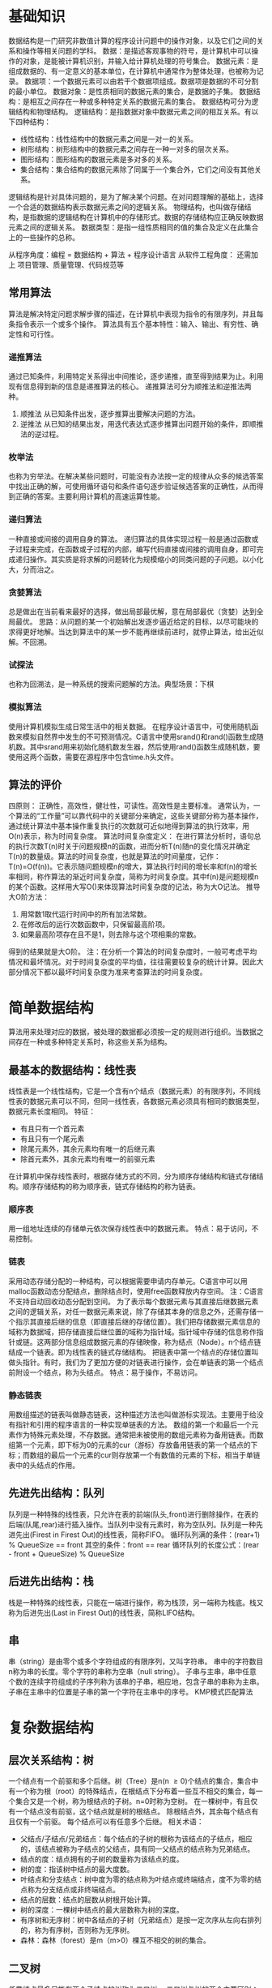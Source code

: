 * 基础知识
  数据结构是一门研究非数值计算的程序设计问题中的操作对象，以及它们之间的关系和操作等相关问题的学科。
  数据：是描述客观事物的符号，是计算机中可以操作的对象，是能被计算机识别，并输入给计算机处理的符号集合。
  数据元素：是组成数据的、有一定意义的基本单位，在计算机中通常作为整体处理，也被称为记录。
  数据项：一个数据元素可以由若干个数据项组成。数据项是数据的不可分割的最小单位。
  数据对象：是性质相同的数据元素的集合，是数据的子集。
  数据结构：是相互之间存在一种或多种特定关系的数据元素的集合。
  数据结构可分为逻辑结构和物理结构。
  逻辑结构：是指数据对象中数据元素之间的相互关系。有以下四种结构：
  - 线性结构：线性结构中的数据元素之间是一对一的关系。
  - 树形结构：树形结构中的数据元素之间存在一种一对多的层次关系。
  - 图形结构：图形结构的数据元素是多对多的关系。
  - 集合结构：集合结构的数据元素除了同属于一个集合外，它们之间没有其他关系。
  逻辑结构是针对具体问题的，是为了解决某个问题。在对问题理解的基础上，选择一个合适的数据结构表示数据元素之间的逻辑关系。
  物理结构，也叫做存储结构，是指数据的逻辑结构在计算机中的存储形式。数据的存储结构应正确反映数据元素之间的逻辑关系。
  数据类型：是指一组性质相同的值的集合及定义在此集合上的一些操作的总称。

  从程序角度：编程 = 数据结构 + 算法 + 程序设计语言
  从软件工程角度： 还需加上 项目管理、质量管理、代码规范等
** 常用算法
   算法是解决特定问题求解步骤的描述，在计算机中表现为指令的有限序列，并且每条指令表示一个或多个操作。
   算法具有五个基本特性：输入、输出、有穷性、确定性和可行性。
*** 递推算法
    通过已知条件，利用特定关系得出中间推论，逐步递推，直至得到结果为止。利用现有信息得到新的信息是递推算法的核心。
    递推算法可分为顺推法和逆推法两种。
    1. 顺推法
       从已知条件出发，逐步推算出要解决问题的方法。
    2. 逆推法
       从已知的结果出发，用迭代表达式逐步推算出问题开始的条件，即顺推法的逆过程。
*** 枚举法
    也称为穷举法。在解决某些问题时，可能没有办法按一定的规律从众多的候选答案中找出正确的解，可使用循环语句和条件语句逐步验证候选答案的正确性，从而得到正确的答案。主要利用计算机的高速运算性能。
*** 递归算法
    一种直接或间接的调用自身的算法。
    递归算法的具体实现过程一般是通过函数或子过程来完成，在函数或子过程的内部，编写代码直接或间接的调用自身，即可完成递归操作。其实质是将求解的问题转化为规模缩小的同类问题的子问题。以小化大，分而治之。
*** 贪婪算法
    总是做出在当前看来最好的选择，做出局部最优解，意在局部最优（贪婪）达到全局最优。
    思路：从问题的某一个初始解出发逐步逼近给定的目标，以尽可能块的求得更好地解。当达到算法中的某一步不能再继续前进时，就停止算法，给出近似解。不回溯。
*** 试探法
    也称为回溯法，是一种系统的搜索问题解的方法。典型场景：下棋
*** 模拟算法
   使用计算机模拟生成日常生活中的相关数据。
   在程序设计语言中，可使用随机函数来模拟自然界中发生的不可预测情况。C语言中使用srand()和rand()函数生成随机数。其中srand用来初始化随机数发生器，然后使用rand()函数生成随机数，要使用这两个函数，需要在源程序中包含time.h头文件。
** 算法的评价
   四原则：
   正确性，高效性，健壮性，可读性。高效性是主要标准。
   通常认为，一个算法的“工作量”可以靠代码中的关键部分来确定，这些关键部分称为基本操作，通过统计算法中基本操作重复执行的次数就可近似地得到算法的执行效率，用O(n)表示，称为时间复杂度。
   算法时间复杂度定义：
   在进行算法分析时，语句总的执行次数T(n)时关于问题规模n的函数，进而分析T(n)随n的变化情况并确定T(n)的数量级。算法的时间复杂度，也就是算法的时间量度，记作：T(n)=O(f(n))。它表示随问题规模n的增大，算法执行时间的增长率和f(n)的增长率相同，称作算法的渐近时间复杂度，简称为时间复杂度。其中f(n)是问题规模n的某个函数。这样用大写O()来体现算法时间复杂度的记法，称为大O记法。
   推导大O阶方法：
   1. 用常数1取代运行时间中的所有加法常数。
   2. 在修改后的运行次数函数中，只保留最高阶项。
   3. 如果最高阶项存在且不是1，则去除与这个项相乘的常数。
   得到的结果就是大O阶。
注：在分析一个算法的时间复杂度时，一般可考虑平均情况和最坏情况。对于时间复杂度的平均值，往往需要较复杂的统计计算。因此大部分情况下都以最坏时间复杂度为准来考查算法的时间复杂度。
* 简单数据结构
  算法用来处理对应的数据，被处理的数据都必须按一定的规则进行组织。当数据之间存在一种或多种特定关系时，称这些关系为结构。
** 最基本的数据结构：线性表
   线性表是一个线性结构，它是一个含有n个结点（数据元素）的有限序列，不同线性表的数据元素可以不同，但同一线性表，各数据元素必须具有相同的数据类型，数据元素长度相同。
   特征：
   + 有且只有一个首元素
   + 有且只有一个尾元素
   + 除尾元素外，其余元素均有唯一的后继元素
   + 除首元素外，其余元素均有唯一的前驱元素
   在计算机中保存线性表时，根据存储方式的不同，分为顺序存储结构和链式存储结构。顺序存储结构的称为顺序表，链式存储结构的称为链表。
*** 顺序表
    用一组地址连续的存储单元依次保存线性表中的数据元素。
    特点：易于访问，不易控制。
*** 链表
    采用动态存储分配的一种结构，可以根据需要申请内存单元。C语言中可以用malloc函数动态分配结点，删除结点时，使用free函数释放内存空间。
    注：C语言不支持自动回收动态分配到空间。
    为了表示每个数据元素与其直接后继数据元素之间的逻辑关系，对任一数据元素来说，除了存储其本身的信息之外，还需存储一个指示其直接后继的信息（即直接后继的存储位置）。我们把存储数据元素信息的域称为数据域，把存储直接后继位置的域称为指针域。指针域中存储的信息称作指针或链。这两部分信息组成数据元素的存储映像，称为结点（Node）。n个结点链结成一个链表。即为线性表的链式存储结构。
    把链表中第一个结点的存储位置叫做头指针。有时，我们为了更加方便的对链表进行操作，会在单链表的第一个结点前附设一个结点，称为头结点。
    特点：易于操作，不易访问。
*** 静态链表
    用数组描述的链表叫做静态链表，这种描述方法也叫做游标实现法。主要用于给没有指针和引用的程序语言的一种实现单链表的方法。
    数组的第一个和最后一个元素作为特殊元素处理，不存数据。通常把未被使用的数组元素称为备用链表。而数组第一个元素，即下标为0的元素的cur（游标）存放备用链表的第一个结点的下标；而数组的最后一个元素的cur则存放第一个有数值的元素的下标，相当于单链表中的头结点的作用。
** 先进先出结构：队列
   队列是一种特殊的线性表，只允许在表的前端(队头,front)进行删除操作，在表的后端(队尾,rear)进行插入操作。当队列中没有元素时，称为空队列。队列是一种先进先出(Firest in Firest Out)的线性表，简称FIFO。
   循环队列满的条件：(rear+1) % QueueSize == front
        其空的条件：front == rear
   循环队列的长度公式：(rear - front + QueueSize) % QueueSize
** 后进先出结构：栈
   栈是一种特殊的线性表，只能在一端进行操作，称为栈顶，另一端称为栈底。栈又称为后进先出(Last in Firest Out)的线性表，简称LIFO结构。
** 串
   串（string）是由零个或多个字符组成的有限序列，又叫字符串。
   串中的字符数目n称为串的长度。零个字符的串称为空串（null string）。
   子串与主串，串中任意个数的连续字符组成的子序列称为该串的子串，相应地，包含子串的串称为主串。
   子串在主串中的位置是子串的第一个字符在主串中的序号。
   KMP模式匹配算法
* 复杂数据结构
** 层次关系结构：树
   一个结点有一个前驱和多个后继。树（Tree）是n(n \ge 0)个结点的集合，集合中有一个称为根（root）的特殊结点，在根结点下分布着一些互不相交的集合，每一个集合又是一个树，称为根结点的子树。n=0时称为空树。
   在一棵树中，有且仅有一个结点没有前驱，这个结点就是树的根结点。
   除根结点外，其余每个结点有且仅有一个前驱。
   每个结点可以有任意多个后继。
   相关术语：
   - 父结点/子结点/兄弟结点：每个结点的子树的根称为该结点的子结点，相应的，该结点被称为子结点的父结点，具有同一父结点的结点称为兄弟结点。
   - 结点的度：结点拥有的子树的数量称为该结点的度。
   - 树的度：指该树中结点的最大度数。
   - 叶结点和分支结点：树中度为零的结点称为叶结点或终端结点，度不为零的结点称为分支结点或非终端结点。
   - 结点的层数：结点的层数从树根开始计算。
   - 树的深度：一棵树中结点的最大层数称为树的深度。
   - 有序树和无序树：树中各结点的子树（兄弟结点）是按一定次序从左向右排列的，称为有序树，否则称为无序树。
   - 森林：森林（forest）是m（m>0）棵互不相交的树的集合。
** 二叉树
    任意结点最多只能有两个子结点的树称为二叉树。
    二叉树与树的两个主要区别：
    - 树中结点的最大度数没有限制，而二叉树结点的最大度数为2
    - 树的结点无左右之分，而二叉树的结点有左右之分，是有序树。
    两个特殊类型的二叉树：
    - 满二叉树：在二叉树中，除最下一层的叶结点外，每次的结点都有2股子结点，就构成了满二叉树。
    - 完全二叉树：除二叉树最后一层外，其他各层的结点数都达到最大个数，且最后一层从左向右的叶结点连续存在，只缺右侧若干结点，就是完全二叉树。
    满二叉树是完全二叉树，而完全二叉树不一定是满二叉树。
*** 性质
    1. 在二叉树中，第i层的结点总数最多有2i-1个结点。
    2. 深度为k的二叉树最多有2k-1个结点(k \ge 1)，最少有k个结点。
    3. 对于一颗二叉树，如果其叶结点数为n0，而度为2的结点总数为n2，则n0=n2+1。
    4. 具有n个结点的完全二叉树的深度k为[log2n]+1。
    5. 有n个结点的完全二叉树各结点如果用顺序存储，对任意结点i，有如下关系：
       - 如果i \ne 1，则其父结点的编号为i/2;
       - 如果2*i \le n，则其左子树根结点的编号为2*i，若2*i > n，则无左子树；
       - 如果2*i+1 \le n，则其右子树根结点的编号为2*i+1，若2*i+1 > n，则无右子树。
*** 存储
    有两种存储结构，顺序存储结构和链式存储结构。顺序存储适合完全二叉树。
*** 遍历二叉树
    按一定的规则和顺序走遍二叉树的所有子树，使每一个结点都被访问一次，而且只被访问一次。
    D表示根结点，L表示左子树/R表示右子树，对其遍历有三种方式:
    - 先序遍历（DLR）：称为先根次序遍历，即先访问根结点，再按先序遍历左子树，最后按先序遍历右子树。
    - 中序遍历（LDR）：称为中根次序遍历，即先按中序遍历左子树，再访问根结点，最后按中序遍历右子树。
    - 后序遍历（LRD）：称为后根次序遍历，即先按后序遍历左子树，在按后序遍历右子树，最后访问根结点。
*** 线索二叉树
    由二叉树的性质可知，对于一颗具有n个结点的二叉树，对应的二叉链表中共有2n个指针域，其中n-1个用于指向除根结点外的n-1个结点，另外n+1个指针域为空。可以利用二叉链表中的这些空指针域来存放结点的前驱和后继。将每个结点中空的左指针域或右指针域分别用于指向结点的前驱和后继的指针域称为线索，其中，在空的左指针域中存放的指向其前驱结点的指针称为左线索，反之称为右线索。
    这种加上线索的二叉链表称为线索链表，相应的二叉树称为线索二叉树。
    在一个线索二叉树中，为了区别每个结点的左、右指针域所存放的时子树指针，还是线索，必须在结点结构中增加两个标志域：
    一个左线索标志域lflag、另一个是右线索标志域rflag。若某个标志为1，则表示对应的指针域为线索，否则，为子树指针。
    将二叉树以某种次序遍历使其变为线索二叉树的过程称为线索化。按某种遍历次序将二叉树线索化的实质是：按该次序遍历二叉树，在遍历过程中用线索取代空指针。
*** 赫夫曼树
    从树中一个结点到另一个结点之间的分支构成两个结点之间的路径，路径上的分支数目称作路径长度。树的路径长度就是从树根到每一个结点的路径长度之和。
    对于带权的结点，结点的带权的路径长度为从该结点到树根之间的路径长度与结点上权的乘积。树的带权路径长度为树中所有叶子结点的带权路径长度之和。带权路径长度WPL最小的二叉树称作赫夫曼树，也称为最优二叉树。
** 图
*** 定义
    图（Graph）是由顶点的有穷非空集合和顶点之间边的集合组成，通常表示为：G(V,E),其中，G表示一个图，V是图G中顶点的集合，E是图G中边的集合。
    无向边：若顶点v_i 到v_j 之间的边没有方向，则称这条边为无向边(Edge)，用无序偶对(v_i, V_j)来表示，如果图中任意两个顶点之间的边都是无向边，则称该图为无向图。
    有向边：若从顶点v_i 到v_j 的边有方向，则称这条边为有向边，也称为弧，用有序偶对<v_i, v_j>来表示，v_i 称为弧尾(tail),v_j 称为弧头(head)。如果图中任意两个顶点之间的边都是有向边，则称该图为有向图。
    在图中，若被存在顶点到其自身的边，且同一条边被重复出现，则称这样的图为简单图。
    在无向图中，如果任意两个顶点之间都存在边，则称该图为无向完全图。含有n个顶点的无向完全图有$n*(n-1)/2$。
    在有向图中，如果任意两个顶点之间都存在方向互为相反的两条弧，则称该图为有向完全图。
    与图的边或弧相关的数字叫做权（weight），带权的图通常称为网（network）。
    在无向图中，顶点v的度（degree）是和v相关联的边的数目，记为TD(v)。
    在有向图中，以顶点v为头的弧的数目称为v的入度（InDegree）,记为ID(v)，以v为尾的弧的数目称为v的出度（OutDegree），记为OD(v)，顶点v的度为TD(v) = ID(v) + OD(v)。边数为各顶点的入度或出度和。
    从顶点i到顶点j的路径的长度为路径上的边或弧的数目。
    第一个顶点到最后一个顶点相同的路径称为回路或环（Cycle）。顶点不重复出现的路径称为简单路径。除第一个顶点和最后一个顶点外，其余顶点不重复出现的回路，称为简单回路或简单环。
    连通图：在无向图中，如果从顶点v_i 到顶点v_j 有路径，则称v_i 和v_j 是连通的。如果图中任意两点都是连通的，则称G是连通图。
    具有n个顶点的无向图，当有(n-1)(n-2)/2+1条边时即可确保它是一个连通图。
    无向图中的极大连通子图称为连通分量。
    强连通图：在有向图中，如果对于每一对v_i 、v_j, v_i \neq v_j, 从v_i 到v_j 和从v_j 到 v_i 都存在路径，则称G是强连通图。
    判断一个有向图是否强连通，要看从任一顶点出发是否能够回到该顶点。
    有向图中的极大强连通子图称作有向图的强连通分量。
    具有n个顶点的有向图最多有n个强连通分量。
    生成树：连通图的生成树是一个极小的连通子图，它含有图中全部的n个顶点，但只有足以构成一棵树的n-1条边。
    具有n个顶点和e条边的无向图是一个森林，则该森林有n-e棵树。
    如果一个有向图恰有一个顶点的入度为0，其余顶点的入度为1，则是一颗有向树。一个有向树的生成森林由若干棵有向树组成，含有图中全部顶点，但只有足以构成若干棵不相交的有向树的弧。
*** 图的存储
    邻接矩阵:图的邻接矩阵存储方式是用两个数组来表示图，一个一维数组存储图中顶点信息，一个二维数组（称为邻接矩阵，顶点nxn的方阵）存储图中的边或弧的信息。
    邻接表：将数组与链表相结合的存储方法称为邻接表。
    邻接多重表：适用于边的操作。结构：
    | ivex | ilink | jvex | jlink |
    其中ivex和jvex是与某条边依附的两个顶点在顶点表中的下标。ilink指向依附顶点ivex的下一条边，jlink指向依附顶点的下一条边。这就是邻接多重表结构。
    十字链表：将邻接表与逆邻接表结合起来的链表，适用于有向图。
    其顶点表结构：
    | data | firstin | firstout |
    边表结构：
    | tail | headvex | headlink | taillink |
    其中tailvex是指弧起点在顶点表中的下标，headvex是指弧终点在顶点表中的下标，headlink是指入边表指针域，指向终点相同的下一条边，taillink是指边表指针域，指向起点相同的下一条边。
*** 图的遍历
    从图中某一顶点出发访遍图中其余顶点，且使每一个顶点仅被访问一次，这一过程就叫做图的遍历。
    深度优先遍历（Depth First Search）也称为深度优先搜索，简称DFS。
    广度优先遍历（Breadth First Search）又称为广度优先搜索，简称BFS。是一种分层的查找过程。
    图的遍历对无向图和有向图都适用。但如果无向图不是连通的，或有向图不是强连通的，调用一次遍历算法只能遍历一个连通分量或强连通分量。按照DFS所访问的顶点和所经过的边的顺序，可得到该连通分量的一颗生成树。
**** 双连通图与关节点
     1. 在无向连通图G中，顶点v被称作一个关节点（或割点），当且仅当删除v以及依附于v的所有边之后，G将被分割成至少两个连通分量。
     2. 一个没有关节点的连通图叫做双连通图。在双连通图上，任何一对顶点间至少存在两条路经，在删去某个顶点及于该顶点相关联的边后，不破坏图的连通性。
     3. 为了找出无向图G的各个双连通分量，可以利用DFS生成树。
        - DFS生成树的根是关节点的充要条件是它至少有两个子女。
        - DFS生成树的叶结点不是关节点。
        - DFS生成树上除叶结点外，其他任一非根顶点u不是关节点的充要条件是，它的子女v可以沿着某条路径通往u的某一祖先。这条路径上的某些边属于图但可以不再DFS生成树上，称这样的边为回边。
**** 如何寻找图的强连通分量
     一个简单O(n^2)的算法是从某个指定顶点v开始使用DFS来标识所有可到达的顶点w，如果某个w有可以回到v的路径，则从v到w的环路上的顶点就构成一个强连通分量；如果所有的w都不能沿着某些边回到v，则v自成一个强连通分量。然后再从不在此强连通分量的某个顶点v开始重复上述工作，直到求出所有顶点所在的强连通分量为止。
*** 最小生成树
    一个连通图的生成树是原图的极小连通子图，它包含原图中的所有顶点，而且有尽可能少的边。
    对于一个连通网络即带权连通图，构成最小生成树的准则有三条：
    1. 有n个顶点的生成树有且仅有n-1条属于该网络的边来联结所有的顶点。
    2. 不能使用产生回路的边。
    3. 树的总代价达到最小，即树中所有边的权值总和达到最小。
**** 构造最小生成树的方法
     1. 避圈法。按边的权值，从小到达依次添加到生成树中，如果构成圈则不选。这类构造最小生成树的方法主要有3种：Prim算法/Kruskal算法和Solin算法。
     2. 破圈法。按边的权值，删除圈中权值最大的边。这类构造最小生成树的方法主要有2种：管梅谷算法和Dijkstra算法。
**** 建立最小生成树的要点
     1. 如果连通带权图中各边上的权值互不相等，构造出来的最小生成树是唯一的；如果存在权值相等的边，若采用邻接表存储，由于选择边的次序不同，构造出来的最小生成树是不唯一的，不过它们总的权值之和应相同。若采用邻接矩阵存储，则结果是唯一的。
     2. 小根堆用于Kruskal算法存储所有的边，是为了选权值最小的边；用于Prim算法，存储从生成树内的顶点到生成树外顶点的所有的边。
*** 最短路径
    最短路径，是指两顶点之间经过的边上的权值之和最少的路径，并且我们称路径上的第一个顶点是源点，最后一个顶点时终点。
    常用算法：Dijkstra算法、Floyd算法。
    Dijkstra是一个按路径长度递增的次序产生最短路径的算法，限制是边上的权值非负。
*** 拓扑排序
    在一个表示工程的有向图中，用顶点表示活动，用弧表示活动之间的优先关系，这样的有向图为顶点表示活动的网，我们称为AOV网。
    设G=(V,E)是一个具有n个顶点的有向图，v中的顶点序列v_1, v_2, ....,v_n, 满足若从顶点v_i 到v_j 有一条路径，则在顶点序列中顶点v_i 必在顶点v_j 之前，则我们称这样的顶点序列为一个拓扑序列。

* 查找
** 查找概论
   查找表（search table）：是由同一类型的数据元素（或记录）构成的集合。
   关键字（key）：是数据元素中某个数据项的值，又称为键值，有它可以标识一个数据元素。也可以标识一个记录的某个数据项（字段），称为关键码。
   若此关键字可以唯一地标识一个记录，则称此关键子为主关键字（Primary Key）。主关键字所在的数据项称为主关键码。
   可以识别多个数据元素（或记录）的关键字，称为次关键字（Secondary Key），对应的数据项为次关键码。
   查找（searching）就是根据给定的某个值，在查找表中确定一个其关键字等于给定值的数据元素（或记录）。
   查找表按照操作方式可分为两大种：静态查找表和动态查找表。
   静态查找表（Static Search Table）:只作查找操作的查找表。它的主要操作有：
   1. 查询某个“特定的”数据元素是否在查找表中。
   2. 检索某个“特定的”数据元素和各种属性。
   动态查找表（Dynamic Search Table）:在查找过程中同时插入查找表中不存在的数据元素，或者从查找表中删除已经存在的某个数据元素。
** 顺序查找
   顺序查找（Sequential Search）:又叫线性查找，是最基本的查找技术，它的查找过程是：从表中第一个或最后一个记录开始，逐个进行记录的关键字和给定值比较，若某个记录的关键字和给定值相等，则查找成功，找到所查的记录；如果直到最后一个或第一个记录，其关键字和给定值比较都不相等时，则表中没有所查的记录，查找不成功。
** 有序表查找
   查找不成功的平均查找长度为n/2+n/(n+1);
*** 折半查找
   折半查找（Binary Search）技术:又称为二分查找。它的前提是线性表中的记录必须是关键码有序（通常从小到大有序），线性表必须采用顺序存储。折半查找的基本思想是：在有序表中，取中间记录作为比较对象，若给定值与中间记录的关键字相等，则查找成功；若给定值小于中间记录的关键字，则在中间记录的左半区继续查找；若给定值大于中间记录的关键字，则在中间记录的右半区继续查找，不断重复上续过程，直到查找成功，或所有查找区域无记录，查找失败为止。
*** 插值查找
    插值查找（Interpolation Search）:是根据要查找的关键字key与查找表中最大最小记录的关键字比较后的查找方法，其核心就在于插值的计算公式$(key-a[low])/(a[hign]-a[log])$。即
    mid=(low+hign)/2 = low + (hign-low)/2 = low + (hign-low)*(key-a[low])/a[hign]-a[low])
*** 斐波那契查找
** 线性索引查找
   索引就是把一个关键字与它对应的记录相关联的过程，一个索引由若干个索引项构成，每个索引项至少应包含关键字和其对应的记录在存储器中的位置等信息。索引技术是组织大型数据库以及磁盘文件的一种重要技术。
   索引按照结构分为线性索引、树形索引和多级索引。
   线性索引：将索引项集合组织为线性结构，也称为索引表。有三种：稠密索引、分块索引和倒排索引。
*** 稠密索引
    稠密索引是指在线性索引中，将数据集中的每个记录对应一个索引项。索引项按照关键码有序排列。
*** 分块索引
    稠密索引因索引项与数据集的记录个数相同，空间代价大。为了减少索引项的个数，可以对数据集进行分块（类：图书分类），使其分块有序，然后再对每一块建立一个索引项，从而减少索引项的个数。
    分块有序，是把数据集的记录分成了若干块，并且这些块需要满足两个条件：
    - 块内无序，即每一块内的记录不要求有序。
    - 块间有序
    对于分块有序的数据集，将每块对应一个索引项的索引方法叫做分块索引。
*** 倒排索引
    索引项的通用结构是：
    - 次关键码
    - 记录号表
    其中记录号表存储具有相同次关键字的所有记录的记录号（可以是指向记录的指针或者是该记录的主关键字）。这样的索引方法就是倒排索引（inverted index）。倒排索引源于实际应用中需要根据属性（或字段、次关键码）的值来查找记录。这种索引表中的每一项都包括一个属性值和具有该属性值的各记录的地址。由于不是由记录来确定属性值，而是由属性值来确定记录的位置，因而称为倒排索引。
** 二叉排序树
   二叉排序树（Binary Sort Tree）又称为二叉查找树。它或者是一棵空树，或者是具有下列性质的二叉树。
   - 若它的左子树不空，则左子树上所有结点的值均小于它的根结点的值。
   - 若它的右子树不空，则右子树上所有结点的值均大于它的根结点的值。
   - 它的左右子树也分别为二叉排序树。
** 平衡二叉树（AVL树）
   平衡二叉树（Self-Balancing Binary Tree or Height-Balanced Binary Search Tree）是一种二叉排序树，其中每一个节点的左子树和右子树的高度差至多等于1，是一种高度平衡的二叉排序树。
   平衡因子BF（Balance Factor）：二叉树上节点的左子树深度减去右子树深度的值。
   最小不平衡子树：距离插入结点最近的，且平衡因子的绝对值大于1的结点为根的子树。
** 多路查找树（B树）
   其每一个结点的孩子数可以多余两个，且每一个结点处可以存储多个元素。常见的4种特殊形式：2-3树、2-3-4树、B树和B+树。
*** 2-3树
    其中的每一个结点都具有两个孩子（称它为2结点）或三个孩子（称它为3结点）。
    一个2结点包含一个元素和两个孩子或没有孩子，且于二叉排序树类似，左低（值小）右高（值大），且结点度只能为0或2。
    一个3结点包含一大一小两个元素和三个孩子或没有孩子，结点度为0或3。
    2-3树中所有叶子都在同一层次上。
*** 2-3-4树
    是2-3树的概念扩展，包含了4结点的使用。一个4结点包含小中大三个元素和四个孩子或没有孩子，一个4结点要么没有孩子，要么具有4个孩子。
*** B树
    B树（B-tree）是一种平衡的多路查找树。2-3树和2-3-4树都是B树的特例。结点最大的孩子数目称为B树的阶（order），因此2-3树是3阶B树，2-3-4树是4阶B树。
    一个m阶的B树具有如下属性：
    - 如果根结点不是叶结点，则其至少有两棵子树。
    - 每一个非根的分支结点都有k-1个元素和k个孩子，其中cell(m/2) \le k \le m。每一个叶子结点n都有k-1个元素，其中cell(m/2) \le k \le m。
    - 所有叶子结点都位于同一层次。
• 所有分支结点包含下列信息数据( n，Ao，K，入 ，Kz，Az ， …，凡，A1J ，其中: K;
( i=1 ，2，… .n) 为关键字，且K;<民+ 1 (i 剖，2，…，川); A; (.i=0 ，2，…，0) 为指向
子树根结点的指针，且指针 A;斗所指子树中所有结点的关键字均小于 K，
(i=1 ，2，…，n，An所指子树中所有结点的关键字均大于K_n，n([m/2]-1\le n\le m-1)为关键字的个数(或n+1为子树的个数)。
*** B+树
一棵 m 阶的 B+树和 m 阶的 8 树的差异在于:
• 有 n 棵子树的结点中包含有 n 个关键字;
• 所有的叶子结点包含全部关键字的信息，及指向含这些关键字记录的指
针，叶子结点本身依关键字的大小自小而大顺序链接;
• 所有分支结点可以看成是索引，结点中仅含有其子树中的最大(或最小〉
关键字。
** 散列表查找（哈希表）概述
*** 散列表查找定义

散列技术是在记录的存储位置和它的关键字之间建立一个确定的对应关系 f，使得
每个关键字 key 对应一个存储位置 f(key) 。查找时，根据这个确定的对应关系找到
给定值key的映射f(key) ，若查找集合中存在这个记录，则必定在 f( key) 的位
置上 。
这里我们把这种对应关系 f 称为散列函数 ， 又称为哈希 (Hash) 函数。按这个思
想， 采用散列技术将记录存储在一块连续的存储空间中，这块连续存储空间称为散列表或哈希表(Hash table)。那么关键字对应的记录存储位置我们称为散列地址。
*** 散列表查找步骤
整个散列过程其实就是两步 。
( 1 ) 在存储肘，通过散列函数计算记录 的散列地址，并按此散列地址存储该记
录。
( 2 ) 当查找记录时，我们通过同样的散列函数计算记录的散列地址，按此散到地
址访问该记录 。
所以说， 散列技术既是一种存储方法，也是一种查找方法。
散列主要是面向查找的存储结构。
散列技术最适合的求解问题是查找与给定值相等的记录。
碰到两个关键字 key1\ne key2，但是却有f(key1) =f(key2)，这种现象我们称为冲突(oollision)，并把 key1和key2称为这个散列函数的同义词 (synonym) 0
*** 散列函数的构造方法
**** 直接定址法
    取关键字的某个线性函数值为散列地址，即
f(key)=a x key+b (a、b为常数}
这样的散列函数优点就是简单 、 均匀，也不会产生冲突，但问题是这需要事先知
道关键字的分布情况，适合查找表较小且连续的情况。由于这样的限制，在现实应用
中，此方法虽然简单，但却并不常用 。
**** 数字分析法
     数字分析法通常适合处理关键字位数比较大的情况，如果事先知道关键字的分布
且关键字的若干位分布较均匀，就可以考虑用这个方法。
**** 平方取中法
     这个方法计算很简单，假设关键字是 1234 ， 那么它的平方就是 1522756 ，再抽取
中间的 3 位就是 227 ，用做散列地址 。 再比如关键字是 4321 ，那么包的平方就是
18671041 ，抽取中间的 3 位就可以是 671 ，也可以是 71 0 ，用做散列地址。平方取中
法比较适合子不知道关键字的分布，而位数又不是很大的情况。
**** 折叠法
折叠法是将关键字从左到右分割成位数相等的几部分(注意最后一部分位数不够
时可以短些) ，然后将这几部分叠加求和，并按散列表表长，取后几位作为散列地址。
折叠法事先不需要知道关键字的分布，适合关键字位数较多的情况。
**** 除留余敢法
此方法为最常用的构造散列函数方法。 对于散列裴长为 m 的散列函数公式为:
f ( key) = key mod p (p 运 m)
mod 是取模(求余数)的意思 。 事实上，这方法不仅可以对关键宇直接取模，也
可在折叠、 平方取中后再取模。
很显然，本方法的关键就在于选择合适的 P ， P 如果选得不好，就可能会容易产生
同义词 。
因此根据前辈们的经验，若散列表表长为 m ， 通常 p 为小子或等于表长(最好接
近 m ) 的最小质数或不包含小子 20 质因子的合数。
**** 随机数法
选择一个随机数，取关键字的随机函数值为它的散列地址。也就是 f (key)
=random (key ) 。这里 random 是随机函数。当关键字的长度不等时，采用这个方法
构造散列函数是比较合适的。
*** 处理散列冲突的方法
**** 开放定址法
所谓的开放定址法就是一旦发生了冲突 ， 就去寻找下一个空的散列地址，只要散
列表足够大，空的散列地址总能找到，并将记录存入。
他的公式是 :
f(key) = (f(key)+d1) MOD m (d1=1.2 ，3,.......,m-1 )
**** 再散列函数法
**** 链地址法
**** 公共溢出区法
* 排序
** 排序的基本概念与分类
假设含有 n 个记录的序列为{r1.r2. ... ....rn} ， 其相应的关键字分别为{k1,k2，...,
kn}，需确定1，2, ……,n的一种排列p1,p2,……，pn，使其相应的关键字满足k_p1 \le k_p2 \le ...... \le k_pn(非递减或非递增)关系，即使得序列成为一个按关键字有序的序列{rp1,rp2,......,rpn}， 这样的操作就称为排序 。
*** 排序的稳定性
    也正是由于排序不仅是针对主关键字，那么对于次关键字，因为待排序的记录序列中可能存在两个或两个以上的关键字相等的记录，排序结果可能会存在不唯一的情
况，我们给出了稳定与不稳定排序的定义。
    假设 ki=kj ( 1\le i\le n，1\le j\le n，í\ne j)，且在排序前的序列中ri领先于rj(即i<j)。如果排序后ri仍领先于rj，则称所用的排序方法是稳定的;反之，若可能使得排序后的序列中rj领先ri，则称所用的排序方法是不稳定的。
*** 内排序与外排序
    根据在排序过程中待排序的记录是否全部被放置在内存中 ， 排序分为:内排序和外排序。
    内排序是在排序整个过程中，待排序的所有记录全部被就置在内存中 。 外排序是由于排序的记录个数太多 ， 不能同时放置在内存，整个排序过程需要在内外存之间多次交换数据才能进行。我们这里主要就介绍内排序的多种方法。
对于内排序来说，排序算法的性能主要是受 3 个方面影响:
    1.时间性能
    排序是数据处理中经常执行的一种操作，往往属于系统的核心部分，因此排序算法的时间开销是衡量其好坏的最重要的标志。在内排序中，主要进行两种操作:比较和移动 。 比较指关键字之间的比较，这是要做排序最起码的操作。 移动指记录从一个位置移动到另一个位置，事实上，移动可以通过改变记录的存储方式来予以避免(这个我们在讲解具体的算法时再谈)。总之，高效率的内排序算法应该是具有尽可能少的关键字比较次数和尽可能少的记录移动次数。
   2. 辅助空间
   评价排序算法的另一个主要标准是执行算法所需要的辅助存储空间。辅助存储空间是除了存放待排序所占用的存储空间之外，执行算法所需要的其他存储空间 。
   3. 算法的复杂性
   注意这里指的是算法本身的复杂度，而不是指算法的时间复杂度。显然算法过于复杂也会影响排序的性能。
   根据排序过程中借助的主要操作，我们把内排序分为:插入排序、交换排序、选择排序和周并排序。 可以说，这些都是比较成熟的排序技术，已经被广泛地应用于许
许多多的程序语言或数据库当中，甚至2们都已经封装了关于排序算法的实现代码。因此，我们学习这些排序算法的目的更多并不是为了去在现实中编程排序算法，而是
通过学习来提高我们编写算法的能力，以便于去解决更多复杂和灵活的应用性问题。
** 冒泡排序
*** 最简单排序实现
冒泡排序 (Bubble Sort) 一种交换排序，宫的基本思想是:两两比较相邻记录的
关键字，如果反序则交换，直到没有反序的记录为止.
#+begin_src c
  void bubblesort(sqlist *L)
  {
      int i,j;
      status flag=TURE;
      for(i=1;i<L->length && flag; i++){
          flag=FALSE;
        for(j=L->length-1;j>=i;j--){
          if(L->r[j]>L->r[j+1]){
            swap(L,j,j+1);
            flat=TURE;
          }
        }
      }
    }
#+end_src
时间复杂度O（n^2)
** 简单选择排序
**** 简单选择排序算法
简单选择排序法 (Simpe Selection Sort) 就是通过n-i次关键字间的比较，从n-i+1个记录中选出关键字最小的记录，并和第i(1<i<n) 个记录交换之。
它最大的特点就是交换移动数据次数相当少 ， 这样
也就节约了相应的时间。分析它的时间复杂度发现，无论最好最差的情况，其比较次
数都是一样的多,为n(n-1)/2次，总的时间复杂度为无O(n^2)。
** 直接插入排序
   直接插入排序算法
直接插入排序(Straight Insertion Sort) 的基本操作是将一个记录插入到已经排好序的有序表中，从而得到一个新的、记录数增1的有序袭。
** 希尔排序算法

** 总结
| 排序方法     | 平均情况       | 最好情况 | 最坏情况 | 辅助空间     | 稳定性 |
|--------------+----------------+----------+----------+--------------+--------|
| 冒泡排序     | O(n^2)          | O(n)     | O(n^2)   | O(1)         | 稳定   |
| 简单选择排序 | O(n^2)          | O(n^2)    | O(n^2)   | O(1)         | 稳定   |
| 直接抬入排序 | O(n^2)          | O(n)     | O(n^2)   | O(1)         | 稳定   |
| 希尔排序     | O(nlogn)~O(n^2) | O(n^1.3) | O(n^2)    | 0(1)         | 不稳定 |
| 堆排序       | O(nlogn)       | O(nlogn) | O(nlogn) | 0(1)         | 不稳定 |
| 归并排序     | O(nlogn)       | O(n10gn) | O(nlogn) | O(n)         | 稳定   |
| 快速排序     | O(nlogn)       | O(nlogn) | O(n^2)    | O(1ogn)~O(n) | 不稳定 |
移动次数比较
| 排序方法     | 平均情况 | 最好情况 | 最坏情况 |
|--------------+----------+----------+----------|
| 冒泡排序     | O(n^2)    |        0 | O(n^2)    |
| 简单选择排序 | O(n)     |        0 | O(n)     |
| 直接插入排序 | O(n^2)    |     O(n) | O(n^2)    |
